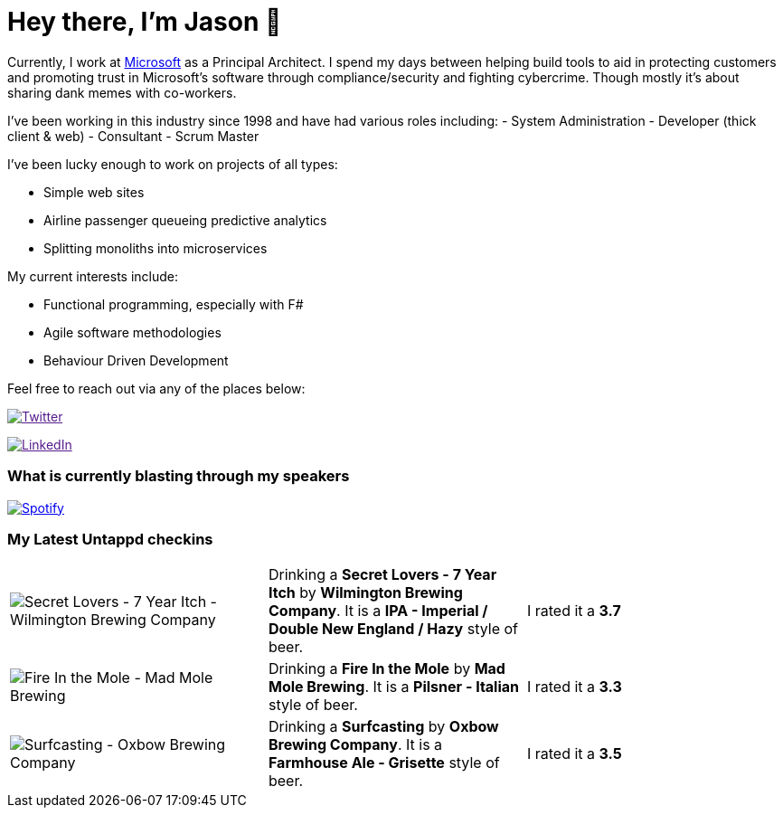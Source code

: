 ﻿# Hey there, I'm Jason 👋

Currently, I work at https://microsoft.com[Microsoft] as a Principal Architect. I spend my days between helping build tools to aid in protecting customers and promoting trust in Microsoft's software through compliance/security and fighting cybercrime. Though mostly it's about sharing dank memes with co-workers. 

I've been working in this industry since 1998 and have had various roles including: 
- System Administration
- Developer (thick client & web)
- Consultant
- Scrum Master

I've been lucky enough to work on projects of all types:

- Simple web sites
- Airline passenger queueing predictive analytics
- Splitting monoliths into microservices

My current interests include:

- Functional programming, especially with F#
- Agile software methodologies
- Behaviour Driven Development

Feel free to reach out via any of the places below:

image:https://img.shields.io/twitter/follow/jtucker?style=flat-square&color=blue["Twitter",link="https://twitter.com/jtucker]

image:https://img.shields.io/badge/LinkedIn-Let's%20Connect-blue["LinkedIn",link="https://linkedin.com/in/jatucke]

### What is currently blasting through my speakers

image:https://spotify-github-profile.vercel.app/api/view?uid=soulposition&cover_image=true&theme=novatorem&bar_color=c43c3c&bar_color_cover=true["Spotify",link="https://github.com/kittinan/spotify-github-profile"]

### My Latest Untappd checkins

|====
// untappd beer
| image:https://images.untp.beer/crop?width=200&height=200&stripmeta=true&url=https://untappd.s3.amazonaws.com/photos/2024_05_05/7fc312c62f24099df63bb3f385903a89_c_1378030598_raw.jpg[Secret Lovers - 7 Year Itch - Wilmington Brewing Company] | Drinking a *Secret Lovers - 7 Year Itch* by *Wilmington Brewing Company*. It is a *IPA - Imperial / Double New England / Hazy* style of beer. | I rated it a *3.7*
| image:https://images.untp.beer/crop?width=200&height=200&stripmeta=true&url=https://untappd.s3.amazonaws.com/photos/2024_05_05/18039ba387d4358a38e49dda97f10ef3_c_1378029706_raw.jpg[Fire In the Mole - Mad Mole Brewing] | Drinking a *Fire In the Mole* by *Mad Mole Brewing*. It is a *Pilsner - Italian* style of beer. | I rated it a *3.3*
| image:https://images.untp.beer/crop?width=200&height=200&stripmeta=true&url=https://untappd.s3.amazonaws.com/photos/2024_04_20/4f43efc45d7238e973cdcce8fa917098_c_1373599166_raw.jpg[Surfcasting - Oxbow Brewing Company] | Drinking a *Surfcasting* by *Oxbow Brewing Company*. It is a *Farmhouse Ale - Grisette* style of beer. | I rated it a *3.5*
// untappd end
